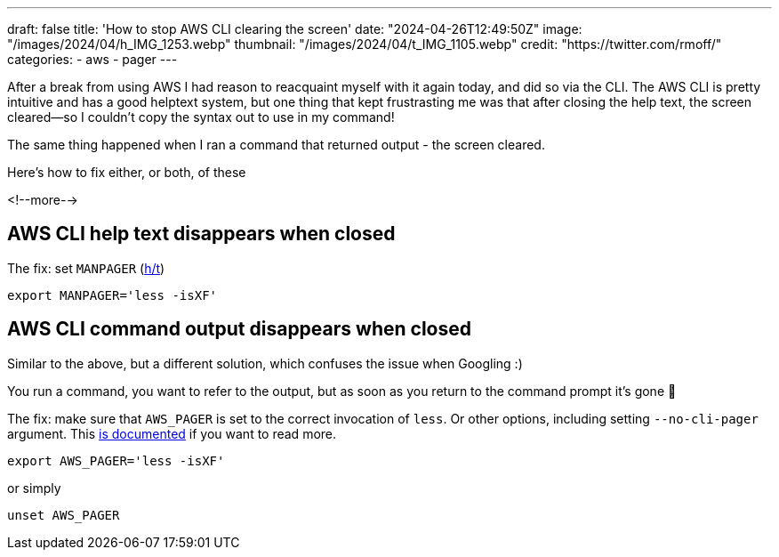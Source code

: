 ---
draft: false
title: 'How to stop AWS CLI clearing the screen'
date: "2024-04-26T12:49:50Z"
image: "/images/2024/04/h_IMG_1253.webp"
thumbnail: "/images/2024/04/t_IMG_1105.webp"
credit: "https://twitter.com/rmoff/"
categories:
- aws
- pager
---

:source-highlighter: rouge
:icons: font
:rouge-css: style
:rouge-style: github

After a break from using AWS I had reason to reacquaint myself with it again today, and did so via the CLI. The AWS CLI is pretty intuitive and has a good helptext system, but one thing that kept frustrasting me was that after closing the help text, the screen cleared—so I couldn't copy the syntax out to use in my command!

The same thing happened when I ran a command that returned output - the screen cleared.

Here's how to fix either, or both, of these

<!--more-->

== AWS CLI help text disappears when closed

++++
<script src="https://asciinema.org/a/SvT2Ncm92T49vGMFcX5R6R7Ct.js" id="asciicast-656551" async="true"></script>
++++

The fix: set `MANPAGER` (https://ashley.raiteri.net/stop-aws-cli-help-command-from-clearing-screen/[h/t])

[source,bash]
----
export MANPAGER='less -isXF'
----

++++
<script src="https://asciinema.org/a/MuEdcL9wSLSU6eFJKYr2mwcoQ.js" id="asciicast-656553" async="true"></script>
++++

== AWS CLI command output disappears when closed

Similar to the above, but a different solution, which confuses the issue when Googling :)

You run a command, you want to refer to the output, but as soon as you return to the command prompt it's gone 🤨

++++
<script src="https://asciinema.org/a/HeeDf3YOTO64sHzg7SyJBvoZf.js" id="asciicast-656555" async="true"></script>
++++

The fix: make sure that `AWS_PAGER` is set to the correct invocation of `less`. Or other options, including setting `--no-cli-pager` argument. This https://docs.aws.amazon.com/cli/latest/userguide/cli-usage-pagination.html#cli-usage-pagination-clientside[is documented] if you want to read more.

[source,bash]
----
export AWS_PAGER='less -isXF'
----

or simply

[source,bash]
----
unset AWS_PAGER
----

++++
<script src="https://asciinema.org/a/K5bCE9wXJDN5Bid6GHeWGrM8D.js" id="asciicast-656557" async="true"></script>
++++
